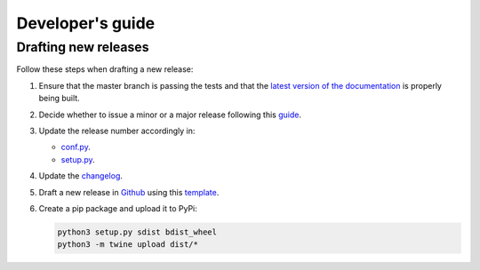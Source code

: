 Developer's guide
=================

Drafting new releases
---------------------

Follow these steps when drafting a new release:

1. Ensure that the master branch is passing the tests and that the `latest
   version of the documentation <https://dislib.bsc.es/en/latest>`_
   is properly being built.
2. Decide whether to issue a minor or a major release following this `guide
   <https://semver.org/>`_.

3. Update the release number accordingly in:

   - `conf.py <https://github.com/bsc-wdc/dislib/blob/master/docs/source/conf
     .py>`_.
   - `setup.py <https://github.com/bsc-wdc/dislib/blob/master/setup.py>`_.

4. Update the `changelog <https://github.com/bsc-wdc/dislib/blob/master/CHANGELOG.md>`_.

5. Draft a new release in `Github <https://github.com/bsc-wdc/
   dislib/releases>`_ using this `template <https://github
   .com/bsc-wdc/dislib/blob/master/.github/RELEASE_TEMPLATE.md>`_.

6. Create a pip package and upload it to PyPi:

   .. code:: bash

    python3 setup.py sdist bdist_wheel
    python3 -m twine upload dist/*
